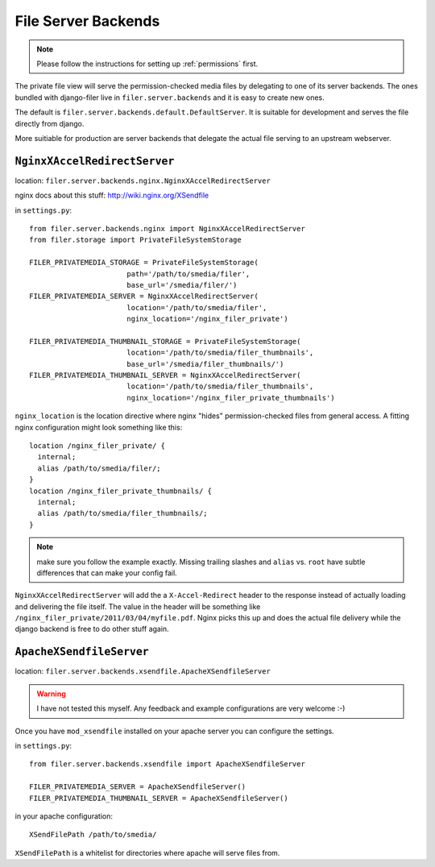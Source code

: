 .. _server:

File Server Backends
====================

.. NOTE:: Please follow the instructions for setting up :ref:`permissions` first.

The private file view will serve the permission-checked media files by
delegating to one of its server backends. The ones bundled with django-filer
live in ``filer.server.backends`` and it is easy to create new ones.

The default is ``filer.server.backends.default.DefaultServer``. It is suitable
for development and serves the file directly from django.

More suitiable for production are server backends that delegate the actual file
serving to an upstream webserver.

``NginxXAccelRedirectServer``
-----------------------------

location: ``filer.server.backends.nginx.NginxXAccelRedirectServer``

nginx docs about this stuff: http://wiki.nginx.org/XSendfile

in ``settings.py``::

    from filer.server.backends.nginx import NginxXAccelRedirectServer
    from filer.storage import PrivateFileSystemStorage
    
    FILER_PRIVATEMEDIA_STORAGE = PrivateFileSystemStorage(
                           path='/path/to/smedia/filer',
                           base_url='/smedia/filer/')
    FILER_PRIVATEMEDIA_SERVER = NginxXAccelRedirectServer(
                           location='/path/to/smedia/filer',
                           nginx_location='/nginx_filer_private')
    
    FILER_PRIVATEMEDIA_THUMBNAIL_STORAGE = PrivateFileSystemStorage(
                           location='/path/to/smedia/filer_thumbnails',
                           base_url='/smedia/filer_thumbnails/')
    FILER_PRIVATEMEDIA_THUMBNAIL_SERVER = NginxXAccelRedirectServer(
                           location='/path/to/smedia/filer_thumbnails',
                           nginx_location='/nginx_filer_private_thumbnails')

``nginx_location`` is the location directive where nginx "hides"
permission-checked files from general access. A fitting nginx configuration
might look something like this::
    
    location /nginx_filer_private/ {
      internal;
      alias /path/to/smedia/filer/;
    }
    location /nginx_filer_private_thumbnails/ {
      internal;
      alias /path/to/smedia/filer_thumbnails/;
    }

.. Note::
   make sure you follow the example exactly. Missing trailing slashes and
   ``alias`` vs. ``root`` have subtle differences that can make your config
   fail.

``NginxXAccelRedirectServer`` will add the a ``X-Accel-Redirect`` header to 
the response instead of actually loading and delivering the file itself. The 
value in the header will be something like 
``/nginx_filer_private/2011/03/04/myfile.pdf``. Nginx picks this up and does
the actual file delivery while the django backend is free to do other stuff
again.

``ApacheXSendfileServer``
-------------------------

location: ``filer.server.backends.xsendfile.ApacheXSendfileServer``

.. Warning::
   I have not tested this myself. Any feedback and example configurations are
   very welcome :-)

Once you have ``mod_xsendfile`` installed on your apache server you can
configure the settings.

in ``settings.py``::
    
    from filer.server.backends.xsendfile import ApacheXSendfileServer
    
    FILER_PRIVATEMEDIA_SERVER = ApacheXSendfileServer()
    FILER_PRIVATEMEDIA_THUMBNAIL_SERVER = ApacheXSendfileServer()

in your apache configuration::
    
    XSendFilePath /path/to/smedia/

``XSendFilePath`` is a whitelist for directories where apache will serve files
from.
